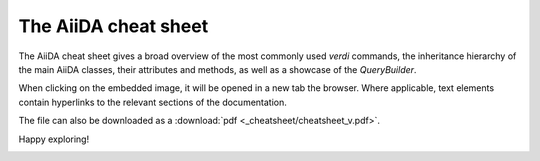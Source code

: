 .. _intro:cheatsheet:

=====================
The AiiDA cheat sheet
=====================

The AiiDA cheat sheet gives a broad overview of the most commonly used `verdi` commands, the inheritance hierarchy of the main AiiDA classes, their attributes and methods, as well as a showcase of the `QueryBuilder`.

When clicking on the embedded image, it will be opened in a new tab the browser. Where applicable, text elements contain hyperlinks to the relevant sections of the documentation.

The file can also be downloaded as a :download:`pdf <_cheatsheet/cheatsheet_v.pdf>`.

Happy exploring!

.. image:: ./_cheatsheet/cheatsheet_h.png
   :target: ../_images/cheatsheet_h.pdf
